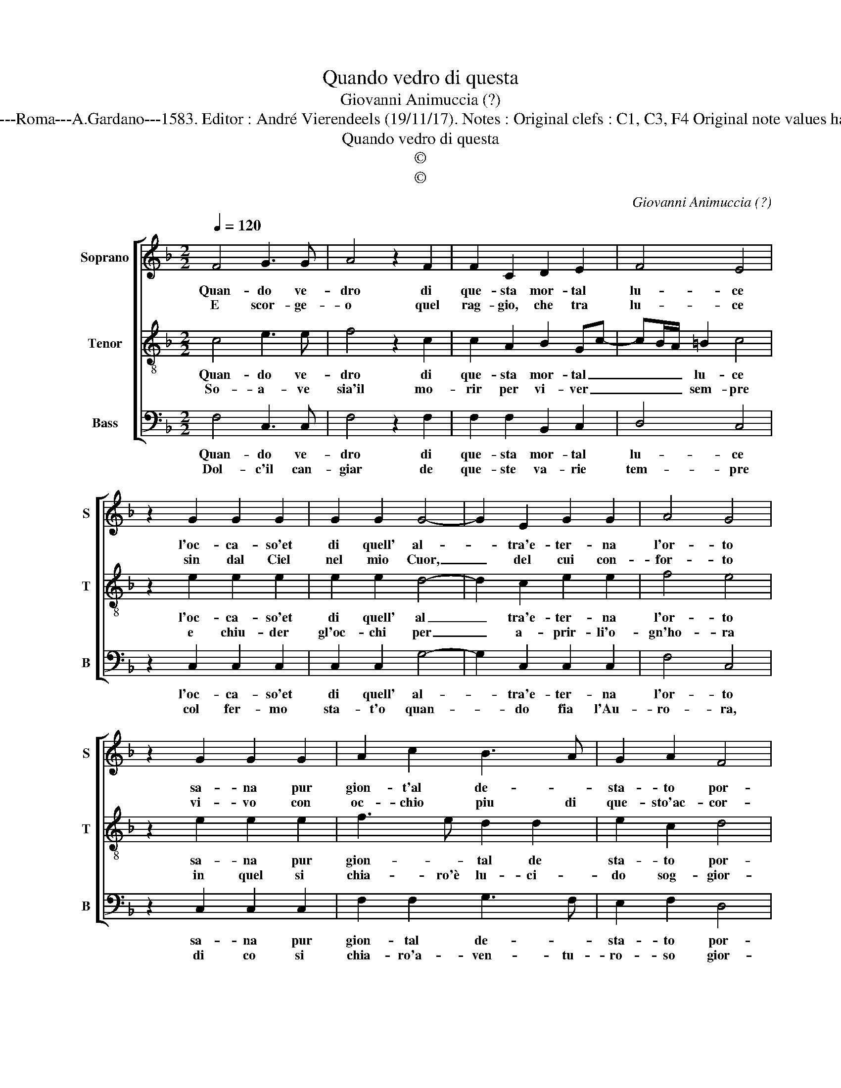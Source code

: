 X:1
T:Quando vedro di questa
T:Giovanni Animuccia (?)
T:Source : Primo libro delle Laude spirituali a tre voci---Roma---A.Gardano---1583. Editor : André Vierendeels (19/11/17). Notes : Original clefs : C1, C3, F4 Original note values have been halved Editorial accidentals above tha staff 
T:Quando vedro di questa
T:©
T:©
C:Giovanni Animuccia (?)
Z:©
%%score [ 1 2 3 ]
L:1/8
Q:1/4=120
M:2/2
K:F
V:1 treble nm="Soprano" snm="S"
V:2 treble-8 nm="Tenor" snm="T"
V:3 bass nm="Bass" snm="B"
V:1
 F4 G3 G | A4 z2 F2 | F2 C2 D2 E2 | F4 E4 | z2 G2 G2 G2 | G2 G2 G4- | G2 E2 G2 G2 | A4 G4 | %8
w: Quan- do ve-|dro di|que- sta mor- tal|lu- ce|l'oc- ca- so'et|di quell' al-|* tra'e- ter- na|l'or- to|
w: E scor- ge-|o quel|rag- gio, che tra|lu- ce|sin dal Ciel|nel mio Cuor,|_ del cui con-|for- to|
 z2 G2 G2 G2 | A2 c2 B3 A | G2 A2 F4 | G4 z2 c2 | c2 c2 A2 c2 | B3 A G2 A2 | BAAG/F/ G4 | F8 |] %16
w: sa- na pur|gion- t'al de- *|sta- to por-|to, l'al-|ma cui spe- me|ho- ra fra via|con- * * * * du-|ce.|
w: vi- vo con|oc- chio piu di|que- sto'ac- cor-|to, com'|ar- de, co- me|pa- * sc'e co-|me _ _ _ _ lu-|ce.|
V:2
 c4 e3 e | f4 z2 c2 | c2 A2 B2 Gc- | cB/A/ =B2 c4 | z2 e2 e2 e2 | e2 e2 d4- | d2 c2 e2 e2 | f4 e4 | %8
w: Quan- do ve-|dro di|que- sta mor- tal _|_ _ _ lu- ce|l'oc- ca- so'et|di quell' al|_ tra'e- ter- na|l'or- to|
w: So- a- ve|sia'il mo-|rir per vi- ver _|_ _ _ sem- pre|e chiu- der|gl'oc- chi per|_ a- prir- li'o-|gn'ho- ra|
 z2 e2 e2 e2 | f3 e d2 d2 | e2 c2 d4 | e4 z2 e2 | e2 e2 f2 f2 | d3 d _e2 d2 | %14
w: sa- na pur|gion- * tal de|sta- to por-|to, l'al-|ma cui spe- me|ho- ra fra via|
w: in quel si|chia- ro'è lu- ci-|do sog- gior-|no l'al-|ma cui spe- me|ho- ra fra via|
"^-natural" f3 e/d/ e4 | f8 |] %16
w: con- * * du-|ce.|
w: con- * * du-|ce.|
V:3
 F,4 C,3 C, | F,4 z2 F,2 | F,2 F,2 B,,2 C,2 | D,4 C,4 | z2 C,2 C,2 C,2 | C,2 C,2 G,4- | %6
w: Quan- do ve-|dro di|que- sta mor- tal|lu- ce|l'oc- ca- so'et|di quell' al-|
w: Dol- c'il can-|giar de|que- ste va- rie|tem- pre|col fer- mo|sta- t'o quan-|
 G,2 C,2 C,2 C,2 | F,4 C,4 | z2 C,2 C,2 C,2 | F,2 F,2 G,3 F, | E,2 F,2 D,4 | C,4 z2 C,2 | %12
w: * tra'e- ter- na|l'or- to|sa- na pur|gion- tal de- *|sta- to por-|to, l'al-|
w: * do fia l'Au-|ro- ra,|di co si|chia- ro'a- ven- tu-|ro- so gior-|no, l'al-|
 C,2 C,2 F,2 F,2 | G,3 F, _E,2 F,2 | B,,2 D,2 C,4 | F,,8 |] %16
w: ma cui spe- me|ho- ra fra via|con- * du-|ce.|
w: ma cui spe- me|ho- ra fra via|con- * du-|ce.|

